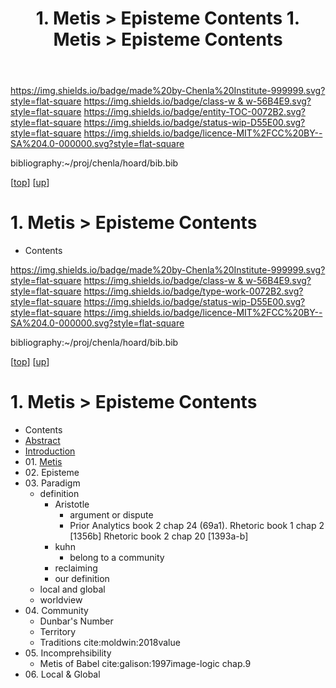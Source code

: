 #   -*- mode: org; fill-column: 60 -*-
#+STARTUP: showall
#+TITLE:  1. Metis > Episteme Contents

[[https://img.shields.io/badge/made%20by-Chenla%20Institute-999999.svg?style=flat-square]] 
[[https://img.shields.io/badge/class-w & w-56B4E9.svg?style=flat-square]]
[[https://img.shields.io/badge/entity-TOC-0072B2.svg?style=flat-square]]
[[https://img.shields.io/badge/status-wip-D55E00.svg?style=flat-square]]
[[https://img.shields.io/badge/licence-MIT%2FCC%20BY--SA%204.0-000000.svg?style=flat-square]]

bibliography:~/proj/chenla/hoard/bib.bib

[[[../../index.org][top]]] [[[../index.org][up]]]

*  1. Metis > Episteme Contents
:PROPERTIES:
:CUSTOM_ID:
:Name:     /home/deerpig/proj/chenla/warp/01/01/index.org
:Created:  2018-05-22T19:38@Prek Leap (11.642600N-104.919210W)
:ID:       2db7b42b-49d3-4b67-bbae-c9f5943393dd
:VER:      580264803.934271653
:GEO:      48P-491193-1287029-15
:BXID:     proj:LTS8-4374
:Class:    primer
:Entity:   toc
:Status:   wip
:Licence:  MIT/CC BY-SA 4.0
:END:

  - Contents
  
#+TITLE: 1. Metis > Episteme Contents
#+STARTUP: showall
#+TOC: headlines 4
#+PROPERTY: filename

[[https://img.shields.io/badge/made%20by-Chenla%20Institute-999999.svg?style=flat-square]] 
[[https://img.shields.io/badge/class-w & w-56B4E9.svg?style=flat-square]]
[[https://img.shields.io/badge/type-work-0072B2.svg?style=flat-square]]
[[https://img.shields.io/badge/status-wip-D55E00.svg?style=flat-square]]
[[https://img.shields.io/badge/licence-MIT%2FCC%20BY--SA%204.0-000000.svg?style=flat-square]]

bibliography:~/proj/chenla/hoard/bib.bib

[[[../../index.org][top]]] [[[../index.org][up]]]

* 1. Metis > Episteme Contents
:PROPERTIES:
:CUSTOM_ID:
:Name:     /home/deerpig/proj/chenla/warp/01/01/index.org
:Created:  2018-05-22T19:36@Prek Leap (11.642600N-104.919210W)
:ID:       039b2760-6014-475f-9aed-9ba7428d4cef
:VER:      580264661.203962224
:GEO:      48P-491193-1287029-15
:BXID:     proj:CQN2-1585
:Class:    primer
:Type:     work
:Status:   wip
:Licence:  MIT/CC BY-SA 4.0
:END:

   - Contents
   - [[./abstract.org][Abstract]]
   - [[./intro.org][Introduction]]
   - 01. [[./01/index.org][Metis]]
   - 02. Episteme
   - 03. Paradigm
     - definition
       - Aristotle
         - argument or dispute
         - Prior Analytics book 2 chap 24 (69a1).
           Rhetoric book 1 chap 2 [1356b]
           Rhetoric book 2 chap 20 [1393a-b]  
       - kuhn
         - belong to a community 
       - reclaiming
       - our definition
     - local and global
     - worldview
   - 04. Community
     - Dunbar's Number
     - Territory
     - Traditions cite:moldwin:2018value
   - 05. Incomprehsibility
     - Metis of Babel
       cite:galison:1997image-logic chap.9
   - 06. Local & Global
